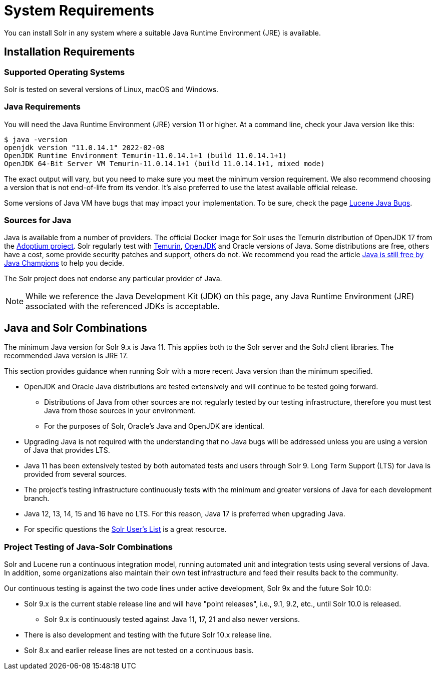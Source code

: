 = System Requirements
// Licensed to the Apache Software Foundation (ASF) under one
// or more contributor license agreements.  See the NOTICE file
// distributed with this work for additional information
// regarding copyright ownership.  The ASF licenses this file
// to you under the Apache License, Version 2.0 (the
// "License"); you may not use this file except in compliance
// with the License.  You may obtain a copy of the License at
//
//   http://www.apache.org/licenses/LICENSE-2.0
//
// Unless required by applicable law or agreed to in writing,
// software distributed under the License is distributed on an
// "AS IS" BASIS, WITHOUT WARRANTIES OR CONDITIONS OF ANY
// KIND, either express or implied.  See the License for the
// specific language governing permissions and limitations
// under the License.

You can install Solr in any system where a suitable Java Runtime Environment (JRE) is available.

== Installation Requirements

=== Supported Operating Systems

Solr is tested on several versions of Linux, macOS and Windows.

//TODO: this with the next big section on Java fragments the Java requirements too much. Consider merging sections.
=== Java Requirements

You will need the Java Runtime Environment (JRE) version 11 or higher.
At a command line, check your Java version like this:

[source,bash]
----
$ java -version
openjdk version "11.0.14.1" 2022-02-08
OpenJDK Runtime Environment Temurin-11.0.14.1+1 (build 11.0.14.1+1)
OpenJDK 64-Bit Server VM Temurin-11.0.14.1+1 (build 11.0.14.1+1, mixed mode)
----

The exact output will vary, but you need to make sure you meet the minimum version requirement.
We also recommend choosing a version that is not end-of-life from its vendor.
It's also preferred to use the latest available official release.

Some versions of Java VM have bugs that may impact your implementation.
To be sure, check the page https://cwiki.apache.org/confluence/display/LUCENE/JavaBugs[Lucene Java Bugs].

=== Sources for Java

Java is available from a number of providers.
The official Docker image for Solr uses the Temurin distribution of OpenJDK 17 from the https://adoptium.net/[Adoptium project].
Solr regularly test with https://adoptium.net/temurin/releases[Temurin], https://jdk.java.net/[OpenJDK] and Oracle versions of Java.
Some distributions are free, others have a cost, some provide security patches and support, others do not.
We recommend you read the article https://medium.com/@javachampions/java-is-still-free-2-0-0-6b9aa8d6d244[Java is still free by Java Champions] to help you decide.

The Solr project does not endorse any particular provider of Java.

NOTE: While we reference the Java Development Kit (JDK) on this page, any Java Runtime Environment (JRE) associated with the referenced JDKs is acceptable.

== Java and Solr Combinations

The minimum Java version for Solr 9.x is Java 11. This applies both to the Solr server and the SolrJ client libraries.
The recommended Java version is JRE 17.

This section provides guidance when running Solr with a more recent Java version than the minimum specified.

* OpenJDK and Oracle Java distributions are tested extensively and will continue to be tested going forward.
** Distributions of Java from other sources are not regularly tested by our testing infrastructure, therefore you must test Java from those sources in your environment.
** For the purposes of Solr, Oracle's Java and OpenJDK are identical.
* Upgrading Java is not required with the understanding that no Java bugs will be addressed unless you are using a version of Java that provides LTS.
* Java 11 has been extensively tested by both automated tests and users through Solr 9.
Long Term Support (LTS) for Java is provided from several sources.
* The project's testing infrastructure continuously tests with the minimum and greater versions of Java for each development branch.
* Java 12, 13, 14, 15 and 16 have no LTS.
For this reason, Java 17 is preferred when upgrading Java.
* For specific questions the http://solr.apache.org/community.html#mailing-lists-chat[Solr User's List] is a great resource.

=== Project Testing of Java-Solr Combinations
Solr and Lucene run a continuous integration model, running automated unit and integration tests using several versions of Java.
In addition, some organizations also maintain their own test infrastructure and feed their results back to the community.

Our continuous testing is against the two code lines under active development, Solr 9x and the future Solr 10.0:

* Solr 9.x is the current stable release line and will have "point releases", i.e., 9.1, 9.2, etc., until Solr 10.0 is released.
** Solr 9.x is continuously tested against Java 11, 17, 21 and also newer versions.
* There is also development and testing with the future Solr 10.x release line.
* Solr 8.x and earlier release lines are not tested on a continuous basis.
